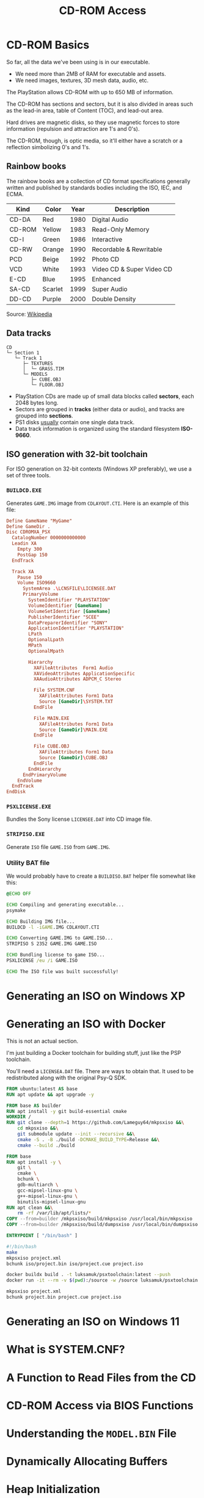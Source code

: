 #+title: CD-ROM Access

* CD-ROM Basics

So far, all the data we've been using is in our executable.

- We need more than 2MB of RAM for executable and assets.
- We need images, textures, 3D mesh data, audio, etc.

The PlayStation allows CD-ROM with up to 650 MB of information.

The CD-ROM has sections and sectors, but it is also divided in areas such as the
lead-in area, table of Content (TOC), and lead-out area.

Hard  drives  are  magnetic  disks,  so   they  use  magnetic  forces  to  store
information (repulsion and attraction are 1's and 0's).

The  CD-ROM, though,  is  optic media,  so  it'll  either have  a  scratch or  a
reflection simbolizing 0's and 1's.

** Rainbow books

The rainbow books are a collection of CD format specifications generally written
and published by standards bodies including the ISO, IEC, and ECMA.

| Kind   | Color   | Year | Description               |
|--------+---------+------+---------------------------|
| CD-DA  | Red     | 1980 | Digital Audio             |
| CD-ROM | Yellow  | 1983 | Read-Only Memory          |
| CD-I   | Green   | 1986 | Interactive               |
| CD-RW  | Orange  | 1990 | Recordable & Rewritable   |
| PCD    | Beige   | 1992 | Photo CD                  |
| VCD    | White   | 1993 | Video CD & Super Video CD |
| E-CD   | Blue    | 1995 | Enhanced                  |
| SA-CD  | Scarlet | 1999 | Super Audio               |
| DD-CD  | Purple  | 2000 | Double Density            |

Source: [[https://en.wikipedia.org/wiki/Rainbow_Books][Wikipedia]]

** Data tracks

#+begin_example
CD
└─ Section 1
   └─ Track 1
      ├─ TEXTURES
      │  └─ GRASS.TIM
      └─ MODELS
         ├─ CUBE.OBJ
         └─ FLOOR.OBJ
#+end_example

- PlayStation CDs are  made up of small data blocks  called *sectors*, each 2048
  bytes long.
- Sectors are grouped in *tracks* (either data or audio), and tracks are grouped
  into *sections*.
- PS1 disks _usually_ contain one single data track.
- Data track information is organized using the standard filesystem *ISO-9660*.

** ISO generation with 32-bit toolchain

For ISO generation on  32-bit contexts (Windows XP preferably), we  use a set of
three tools.

*** ~BUILDCD.EXE~

Generates ~GAME.IMG~ image from ~CDLAYOUT.CTI~. Here is an example of this file:

#+begin_src conf
Define GameName "MyGame"
Define GameDir .
Disc CDROMXA_PSX
  CatalogNumber 0000000000000
  Leadin XA
    Empty 300
    PostGap 150
  EndTrack

  Track XA
    Pause 150
    Volume ISO9660
      SystemArea .\LCNSFILE\LICENSEE.DAT
      PrimaryVolume
        SystemIdentifier "PLAYSTATION"
        VolumeIdentifier [GameName]
        VolumeSetIdentifier [GameName]
        PublisherIdentifier "SCEE"
        DataPreparerIdentifier "SONY"
        ApplicationIdentifier "PLAYSTATION"
        LPath
        OptionalLpath
        MPath
        OptionalMpath

        Hierarchy
          XAFileAttributes  Form1 Audio
          XAVideoAttributes ApplicationSpecific
          XAAudioAttributes ADPCM_C Stereo

          File SYSTEM.CNF
            XAFileAttributes Form1 Data
            Source [GameDir]\SYSTEM.TXT
          EndFile

          File MAIN.EXE
            XAFileAttributes Form1 Data
            Source [GameDir]\MAIN.EXE
          EndFile

          File CUBE.OBJ
            XAFileAttributes Form1 Data
            Source [GameDir]\CUBE.OBJ
          EndFile
        EndHierarchy
      EndPrimaryVolume
    EndVolume
  EndTrack
EndDisk
#+end_src

*** ~PSXLICENSE.EXE~

Bundles the Sony license ~LICENSEE.DAT~ into CD image file.

*** ~STRIPISO.EXE~

Generate ~ISO~ file ~GAME.ISO~ from ~GAME.IMG~.

*** Utility BAT file

We would  probably have  to create  a ~BUILDISO.BAT~  helper file  somewhat like
this:

#+begin_src bat
@ECHO OFF

ECHO Compiling and generating executable...
psymake

ECHO Building IMG file...
BUILDCD -l -iGAME.IMG CDLAYOUT.CTI

ECHO Converting GAME.IMG to GAME.ISO...
STRIPISO S 2352 GAME.IMG GAME.ISO

ECHO Bundling license to game ISO...
PSXLICENSE /eu /i GAME.ISO

ECHO The ISO file was built successfully!
#+end_src

* Generating an ISO on Windows XP

* Generating an ISO with Docker

This is not an actual section.

I'm  just building  a Docker  toolchain for  building stuff,  just like  the PSP
toolchain.

You'll need a ~LICENSEA.DAT~ file. There are  ways to obtain that. It used to be
redistributed along with the original Psy-Q SDK.

#+begin_src dockerfile :tangle toolchain/Dockerfile
FROM ubuntu:latest AS base
RUN apt update && apt upgrade -y

FROM base AS builder
RUN apt install -y git build-essential cmake
WORKDIR /
RUN git clone --depth=1 https://github.com/Lameguy64/mkpsxiso &&\
    cd mkpsxiso &&\
    git submodule update --init --recursive &&\
    cmake -S . -B ./build -DCMAKE_BUILD_TYPE=Release &&\
    cmake --build ./build

FROM base
RUN apt install -y \
    git \
    cmake \
    bchunk \
    gdb-multiarch \
    gcc-mipsel-linux-gnu \
    g++-mipsel-linux-gnu \
    binutils-mipsel-linux-gnu
RUN apt clean &&\
    rm -rf /var/lib/apt/lists/*
COPY --from=builder /mkpsxiso/build/mkpsxiso /usr/local/bin/mkpsxiso
COPY --from=builder /mkpsxiso/build/dumpsxiso /usr/local/bin/dumpsxiso

ENTRYPOINT [ "/bin/bash" ]
#+end_src

#+begin_src bash
#!/bin/bash
make
mkpsxiso project.xml
bchunk iso/project.bin iso/project.cue project.iso
#+end_src

#+begin_src bash
docker buildx build . -t luksamuk/psxtoolchain:latest --push
docker run -it --rm -v $(pwd):/source -w /source luksamuk/psxtoolchain:latest
#+end_src


#+begin_src bash
mkpsxiso project.xml
bchunk project.bin project.cue project.iso
#+end_src

* Generating an ISO on Windows 11

* What is SYSTEM.CNF?

* A Function to Read Files from the CD

* CD-ROM Access via BIOS Functions

* Understanding the ~MODEL.BIN~ File

* Dynamically Allocating Buffers

* Heap Initialization

* Interpreting Bytes as Numbers

* Handling Different Order of Bytes

* Reading Vertices & Faces from a File

